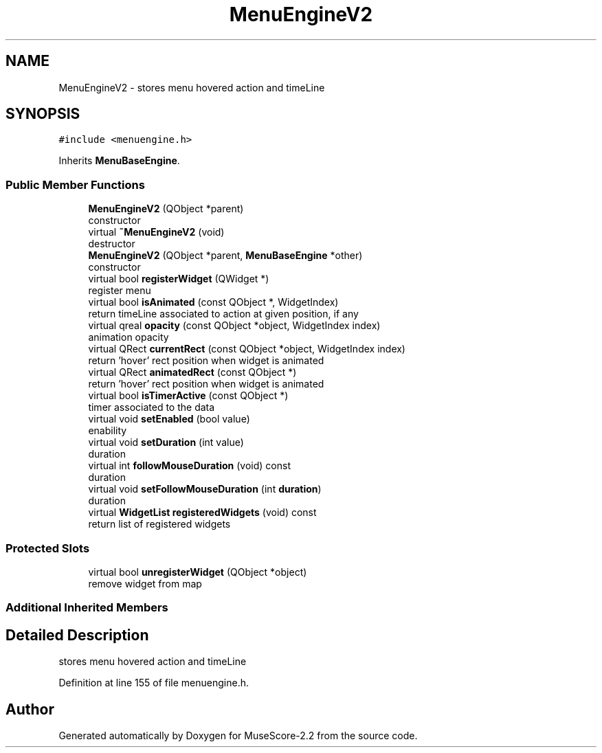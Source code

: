 .TH "MenuEngineV2" 3 "Mon Jun 5 2017" "MuseScore-2.2" \" -*- nroff -*-
.ad l
.nh
.SH NAME
MenuEngineV2 \- stores menu hovered action and timeLine  

.SH SYNOPSIS
.br
.PP
.PP
\fC#include <menuengine\&.h>\fP
.PP
Inherits \fBMenuBaseEngine\fP\&.
.SS "Public Member Functions"

.in +1c
.ti -1c
.RI "\fBMenuEngineV2\fP (QObject *parent)"
.br
.RI "constructor "
.ti -1c
.RI "virtual \fB~MenuEngineV2\fP (void)"
.br
.RI "destructor "
.ti -1c
.RI "\fBMenuEngineV2\fP (QObject *parent, \fBMenuBaseEngine\fP *other)"
.br
.RI "constructor "
.ti -1c
.RI "virtual bool \fBregisterWidget\fP (QWidget *)"
.br
.RI "register menu "
.ti -1c
.RI "virtual bool \fBisAnimated\fP (const QObject *, WidgetIndex)"
.br
.RI "return timeLine associated to action at given position, if any "
.ti -1c
.RI "virtual qreal \fBopacity\fP (const QObject *object, WidgetIndex index)"
.br
.RI "animation opacity "
.ti -1c
.RI "virtual QRect \fBcurrentRect\fP (const QObject *object, WidgetIndex index)"
.br
.RI "return 'hover' rect position when widget is animated "
.ti -1c
.RI "virtual QRect \fBanimatedRect\fP (const QObject *)"
.br
.RI "return 'hover' rect position when widget is animated "
.ti -1c
.RI "virtual bool \fBisTimerActive\fP (const QObject *)"
.br
.RI "timer associated to the data "
.ti -1c
.RI "virtual void \fBsetEnabled\fP (bool value)"
.br
.RI "enability "
.ti -1c
.RI "virtual void \fBsetDuration\fP (int value)"
.br
.RI "duration "
.ti -1c
.RI "virtual int \fBfollowMouseDuration\fP (void) const"
.br
.RI "duration "
.ti -1c
.RI "virtual void \fBsetFollowMouseDuration\fP (int \fBduration\fP)"
.br
.RI "duration "
.ti -1c
.RI "virtual \fBWidgetList\fP \fBregisteredWidgets\fP (void) const"
.br
.RI "return list of registered widgets "
.in -1c
.SS "Protected Slots"

.in +1c
.ti -1c
.RI "virtual bool \fBunregisterWidget\fP (QObject *object)"
.br
.RI "remove widget from map "
.in -1c
.SS "Additional Inherited Members"
.SH "Detailed Description"
.PP 
stores menu hovered action and timeLine 
.PP
Definition at line 155 of file menuengine\&.h\&.

.SH "Author"
.PP 
Generated automatically by Doxygen for MuseScore-2\&.2 from the source code\&.
